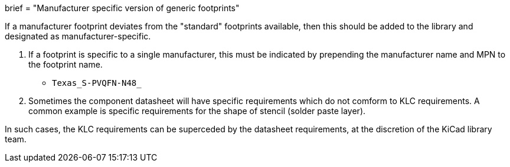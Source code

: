 +++
brief = "Manufacturer specific version of generic footprints"
+++

If a manufacturer footprint deviates from the "standard" footprints available, then this should be added to the library and designated as manufacturer-specific.

. If a footprint is specific to a single manufacturer, this must be indicated by prepending the manufacturer name and MPN to the footprint name.

* `Texas_S-PVQFN-N48_`

[start=2]
. Sometimes the component datasheet will have specific requirements which do not comform to KLC requirements. A common example is specific requirements for the shape of stencil (solder paste layer).

In such cases, the KLC requirements can be superceded by the datasheet requirements, at the discretion of the KiCad library team.

